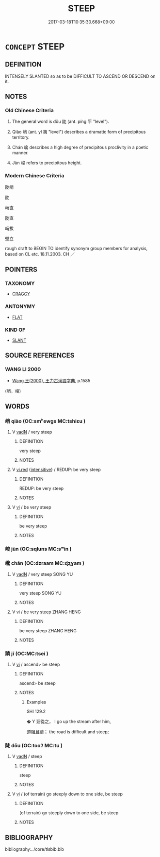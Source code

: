 # -*- mode: mandoku-tls-view -*-
#+TITLE: STEEP
#+DATE: 2017-03-18T10:35:30.668+09:00        
#+STARTUP: content
* =CONCEPT= STEEP
:PROPERTIES:
:CUSTOM_ID: uuid-6f0fabe2-64cd-4f4a-82ac-cd5b5a074a0d
:SYNONYM+:  PRECIPITOUS
:SYNONYM+:  SHEER
:SYNONYM+:  ABRUPT
:SYNONYM+:  SHARP
:SYNONYM+:  PERPENDICULAR
:SYNONYM+:  VERTICAL
:SYNONYM+:  BLUFF
:SYNONYM+:  VERTIGINOUS
:TR_ZH: 陡
:TR_OCH: 陡
:END:
** DEFINITION

INTENSELY SLANTED so as to be DIFFICULT TO ASCEND OR DESCEND on it.

** NOTES

*** Old Chinese Criteria
1. The general word is dǒu 陡 (ant. píng 平 "level").

2. Qiào 峭 (ant. yí 夷 "level") describes a dramatic form of precipitous territory.

3. Chán 巉 describes a high degree of precipitous proclivity in a poetic manner.

4. Jùn 峻 refers to precipitous height.

*** Modern Chinese Criteria
陡峭

陡

峭直

陡直

峭拔

壁立

rough draft to BEGIN TO identify synonym group members for analysis, based on CL etc. 18.11.2003. CH ／

** POINTERS
*** TAXONOMY
 - [[tls:concept:CRAGGY][CRAGGY]]

*** ANTONYMY
 - [[tls:concept:FLAT][FLAT]]

*** KIND OF
 - [[tls:concept:SLANT][SLANT]]

** SOURCE REFERENCES
*** WANG LI 2000
 - [[cite:WANG-LI-2000][Wang 王(2000), 王力古漢語字典]], p.1585
 (峭，峻)
** WORDS
   :PROPERTIES:
   :VISIBILITY: children
   :END:
*** 峭 qiào (OC:smʰewɡs MC:tshiɛu )
:PROPERTIES:
:CUSTOM_ID: uuid-da33d311-cbe5-4a05-b78f-d135bdcfb369
:Char+: 峭(46,7/10) 
:GY_IDS+: uuid-8a4ab033-a48f-449e-82a3-209c08d8d350
:PY+: qiào     
:OC+: smʰewɡs     
:MC+: tshiɛu     
:END: 
**** V [[tls:syn-func::#uuid-fed035db-e7bd-4d23-bd05-9698b26e38f9][vadN]] / very steep
:PROPERTIES:
:CUSTOM_ID: uuid-461a860a-0d0f-4371-88f8-b2ee4518350b
:WARRING-STATES-CURRENCY: 4
:END:
****** DEFINITION

very steep

****** NOTES

**** V [[tls:syn-func::#uuid-e627d1e1-0e26-4069-9615-1025ebb7c0a2][vi.red]] {[[tls:sem-feat::#uuid-a24260a1-0410-4d64-acde-5967b1bef725][intensitive]]} / REDUP: be very steep
:PROPERTIES:
:CUSTOM_ID: uuid-749d2b26-60ab-453a-a6f2-706f8c7e1810
:END:
****** DEFINITION

REDUP: be very steep

****** NOTES

**** V [[tls:syn-func::#uuid-c20780b3-41f9-491b-bb61-a269c1c4b48f][vi]] / be very steep
:PROPERTIES:
:CUSTOM_ID: uuid-d4ad12b5-76b0-47ae-85d7-c3348ca5c778
:END:
****** DEFINITION

be very steep

****** NOTES

*** 峻 jùn (OC:sqluns MC:sʷin )
:PROPERTIES:
:CUSTOM_ID: uuid-e8895225-ba95-463c-b933-06276ec7754c
:Char+: 峻(46,7/10) 
:GY_IDS+: uuid-0ad00890-0fb5-4908-938d-01b918d857f6
:PY+: jùn     
:OC+: sqluns     
:MC+: sʷin     
:END: 
*** 巉 chán (OC:dzraam MC:ɖʐɣam )
:PROPERTIES:
:CUSTOM_ID: uuid-cf4ceb23-6c7c-4e1d-aef0-997f477cf366
:Char+: 巉(46,17/20) 
:GY_IDS+: uuid-b0b45785-895f-42e2-b821-275e0612a375
:PY+: chán     
:OC+: dzraam     
:MC+: ɖʐɣam     
:END: 
**** V [[tls:syn-func::#uuid-fed035db-e7bd-4d23-bd05-9698b26e38f9][vadN]] / very steep  SONG YU
:PROPERTIES:
:CUSTOM_ID: uuid-d5c97529-1e5b-432b-9ebb-b9c144c90209
:REGISTER: 2
:WARRING-STATES-CURRENCY: 2
:END:
****** DEFINITION

very steep  SONG YU

****** NOTES

**** V [[tls:syn-func::#uuid-c20780b3-41f9-491b-bb61-a269c1c4b48f][vi]] / be very steep ZHANG HENG
:PROPERTIES:
:CUSTOM_ID: uuid-0a27e322-f46c-4000-8a92-90a46a24f930
:REGISTER: 2
:WARRING-STATES-CURRENCY: 2
:END:
****** DEFINITION

be very steep ZHANG HENG

****** NOTES

*** 躋 jī (OC:MC:tsei )
:PROPERTIES:
:CUSTOM_ID: uuid-61cb2b76-1ee3-40cd-971f-d5961092540b
:Char+: 躋(157,14/21) 
:GY_IDS+: uuid-b60acc37-d5c9-4dc5-a4e2-45e04ede2ffe
:PY+: jī     
:MC+: tsei     
:END: 
**** V [[tls:syn-func::#uuid-c20780b3-41f9-491b-bb61-a269c1c4b48f][vi]] / ascend> be steep
:PROPERTIES:
:CUSTOM_ID: uuid-65d30cec-bd2b-45a0-8e2a-213571ccde81
:END:
****** DEFINITION

ascend> be steep

****** NOTES

******* Examples
SHI 129.2

 � Y 洄從之， I go up the stream after him,

 道阻且躋； the road is difficult and steep;

*** 陡 dǒu (OC:tooʔ MC:tu )
:PROPERTIES:
:CUSTOM_ID: uuid-993e0a99-2d2e-48ed-9f5c-79316271bb36
:Char+: 陡(170,7/10) 
:GY_IDS+: uuid-d0161deb-e74e-4c25-bd23-884d039f767a
:PY+: dǒu     
:OC+: tooʔ     
:MC+: tu     
:END: 
**** V [[tls:syn-func::#uuid-fed035db-e7bd-4d23-bd05-9698b26e38f9][vadN]] / steep
:PROPERTIES:
:CUSTOM_ID: uuid-a66ad141-695b-435e-bebc-7cc1a3ecc4aa
:WARRING-STATES-CURRENCY: 4
:END:
****** DEFINITION

steep

****** NOTES

**** V [[tls:syn-func::#uuid-c20780b3-41f9-491b-bb61-a269c1c4b48f][vi]] / (of terrain) go steeply down to one side, be steep
:PROPERTIES:
:CUSTOM_ID: uuid-5d05d0b2-fb79-4929-8548-67a40529cc92
:WARRING-STATES-CURRENCY: 4
:END:
****** DEFINITION

(of terrain) go steeply down to one side, be steep

****** NOTES

** BIBLIOGRAPHY
bibliography:../core/tlsbib.bib
